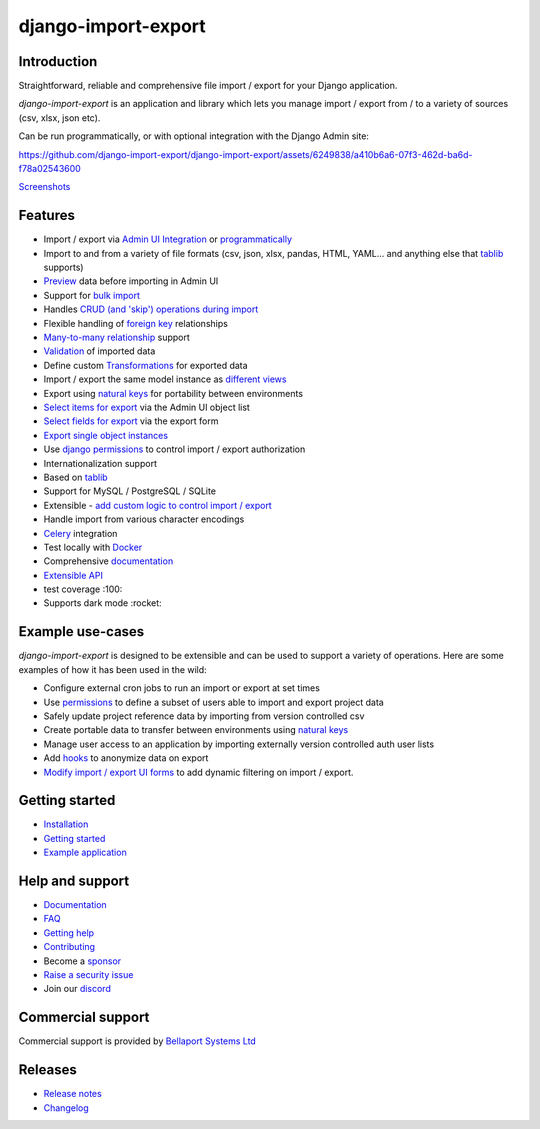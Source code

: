 ====================
django-import-export
====================

.. |build| image:: https://github.com/django-import-export/django-import-export/actions/workflows/release.yml/badge.svg
    :target: https://github.com/django-import-export/django-import-export/actions/workflows/release.yml
    :alt: Build status on Github

.. |coveralls| image:: https://coveralls.io/repos/github/django-import-export/django-import-export/badge.svg?branch=main
    :target: https://coveralls.io/github/django-import-export/django-import-export?branch=main

.. |pypi| image:: https://img.shields.io/pypi/v/django-import-export.svg
    :target: https://pypi.org/project/django-import-export/
    :alt: Current version on PyPi

.. |docs| image:: http://readthedocs.org/projects/django-import-export/badge/?version=stable
    :target: https://django-import-export.readthedocs.io/en/stable/
    :alt: Documentation

.. |pyver| image:: https://img.shields.io/pypi/pyversions/django-import-export
    :alt: PyPI - Python Version

.. |djangover| image:: https://img.shields.io/pypi/djversions/django-import-export
    :alt: PyPI - Django Version

.. |downloads| image:: https://static.pepy.tech/personalized-badge/django-import-export?period=month&units=international_system&left_color=black&right_color=blue&left_text=Downloads/month
    :target: https://pepy.tech/project/django-import-export

.. |xfollow| image:: https://img.shields.io/twitter/url/https/twitter.com/django_import.svg?style=social&label=Follow%20%40django_import
   :alt: Follow us on X
   :target: https://twitter.com/django_import

.. |discord|  image:: https://img.shields.io/discord/1240294048653119508?style=flat
   :alt: Discord

|build| |coveralls| |pypi| |docs| |pyver| |djangover| |downloads| |xfollow| |discord|

Introduction
============

Straightforward, reliable and comprehensive file import / export for your Django application.

*django-import-export* is an application and library which lets you manage import / export from / to a variety of sources (csv, xlsx, json etc).

Can be run programmatically, or with optional integration with the Django Admin site:

..
  source of this video uploaded to this issue comment:
  https://github.com/django-import-export/django-import-export/pull/1833#issuecomment-2118777440

https://github.com/django-import-export/django-import-export/assets/6249838/a410b6a6-07f3-462d-ba6d-f78a02543600

`Screenshots <https://django-import-export.readthedocs.io/en/latest/screenshots.html>`_

Features
========

* Import / export via `Admin UI Integration <https://django-import-export.readthedocs.io/en/latest/admin_integration.html>`_ or `programmatically <https://django-import-export.readthedocs.io/en/latest/getting_started.html#importing-data>`_
* Import to and from a variety of file formats (csv, json, xlsx, pandas, HTML, YAML... and anything else that `tablib <https://github.com/jazzband/tablib>`_ supports)
* `Preview <https://django-import-export.readthedocs.io/en/latest/screenshots.html/>`_ data before importing in Admin UI
* Support for `bulk import <https://django-import-export.readthedocs.io/en/latest/bulk_import.html>`_
* Handles `CRUD (and 'skip') operations during import <https://django-import-export.readthedocs.io/en/latest/advanced_usage.html#create-or-update-model-instances>`_
* Flexible handling of `foreign key <https://django-import-export.readthedocs.io/en/latest/advanced_usage.html#importing-model-relations>`_ relationships
* `Many-to-many relationship <https://django-import-export.readthedocs.io/en/latest/advanced_usage.html#many-to-many-relations>`_ support
* `Validation <https://django-import-export.readthedocs.io/en/latest/advanced_usage.html#validation-during-import>`_ of imported data
* Define custom `Transformations <https://django-import-export.readthedocs.io/en/latest/advanced_usage.html#advanced-data-manipulation-on-export>`_ for exported data
* Import / export the same model instance as `different views <https://django-import-export.readthedocs.io/en/latest/advanced_usage.html#customize-resource-options>`_
* Export using `natural keys <https://django-import-export.readthedocs.io/en/latest/advanced_usage.html#django-natural-keys>`_ for portability between environments
* `Select items for export <https://django-import-export.readthedocs.io/en/latest/screenshots.html/>`_ via the Admin UI object list
* `Select fields for export <https://django-import-export.readthedocs.io/en/latest/screenshots.html/>`_ via the export form
* `Export single object instances <https://django-import-export.readthedocs.io/en/latest/admin_integration.html#export-from-model-instance-change-form>`_
* Use `django permissions <https://django-import-export.readthedocs.io/en/latest/installation.html#import-export-import-permission-code>`_ to control import / export authorization
* Internationalization support
* Based on `tablib <https://github.com/jazzband/tablib>`_
* Support for MySQL / PostgreSQL / SQLite
* Extensible - `add custom logic to control import / export <https://django-import-export.readthedocs.io/en/latest/advanced_usage.html>`_
* Handle import from various character encodings
* `Celery <https://django-import-export.readthedocs.io/en/latest/celery.html>`_ integration
* Test locally with `Docker <https://django-import-export.readthedocs.io/en/latest/testing.html>`_
* Comprehensive `documentation <https://django-import-export.readthedocs.io/en/latest/index.html>`_
* `Extensible API <https://django-import-export.readthedocs.io/en/latest/api_admin.html>`_
* test coverage :100:
* Supports dark mode :rocket:

Example use-cases
=================

*django-import-export* is designed to be extensible and can be used to support a variety of operations.
Here are some examples of how it has been used in the wild:

* Configure external cron jobs to run an import or export at set times
* Use `permissions <https://django-import-export.readthedocs.io/en/latest/installation.html#import-export-import-permission-code>`_ to define a subset of users able to import and export project data
* Safely update project reference data by importing from version controlled csv
* Create portable data to transfer between environments using `natural keys <https://django-import-export.readthedocs.io/en/latest/advanced_usage.html#django-natural-keys>`_
* Manage user access to an application by importing externally version controlled auth user lists
* Add `hooks <https://django-import-export.readthedocs.io/en/latest/advanced_usage.html#advanced-data-manipulation-on-export>`_ to anonymize data on export
* `Modify import / export UI forms <https://django-import-export.readthedocs.io/en/latest/admin_integration.html#customize-admin-import-forms>`_ to add dynamic filtering on import / export.

Getting started
===============

* `Installation <https://django-import-export.readthedocs.io/en/latest/installation.html>`_
* `Getting started <https://django-import-export.readthedocs.io/en/latest/getting_started.html>`_
* `Example application <https://django-import-export.readthedocs.io/en/latest/installation.html#exampleapp>`_

Help and support
================

* `Documentation <https://django-import-export.readthedocs.io/en/latest/>`_
* `FAQ <https://django-import-export.readthedocs.io/en/latest/faq.html>`_
* `Getting help <https://django-import-export.readthedocs.io/en/latest/faq.html#what-s-the-best-way-to-communicate-a-problem-question-or-suggestion>`_
* `Contributing <https://django-import-export.readthedocs.io/en/latest/faq.html#how-can-i-help>`_
* Become a `sponsor <https://github.com/sponsors/django-import-export>`_
* `Raise a security issue <https://github.com/django-import-export/django-import-export/blob/main/SECURITY.md>`_
* Join our `discord <https://discord.gg/aCcec52kY4>`_

Commercial support
==================

Commercial support is provided by `Bellaport Systems Ltd <https://www.bellaport.co.uk>`_

Releases
========

* `Release notes <https://django-import-export.readthedocs.io/en/latest/release_notes.html>`_
* `Changelog <https://django-import-export.readthedocs.io/en/latest/changelog.html>`_


